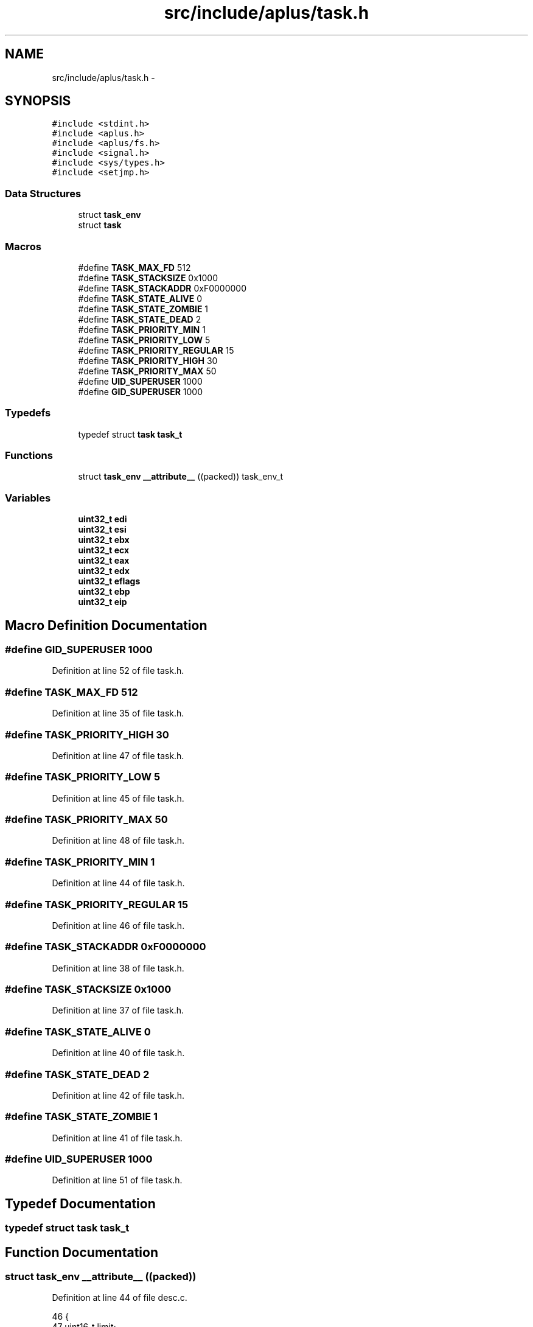 .TH "src/include/aplus/task.h" 3 "Sun Nov 9 2014" "Version 0.1" "aPlus" \" -*- nroff -*-
.ad l
.nh
.SH NAME
src/include/aplus/task.h \- 
.SH SYNOPSIS
.br
.PP
\fC#include <stdint\&.h>\fP
.br
\fC#include <aplus\&.h>\fP
.br
\fC#include <aplus/fs\&.h>\fP
.br
\fC#include <signal\&.h>\fP
.br
\fC#include <sys/types\&.h>\fP
.br
\fC#include <setjmp\&.h>\fP
.br

.SS "Data Structures"

.in +1c
.ti -1c
.RI "struct \fBtask_env\fP"
.br
.ti -1c
.RI "struct \fBtask\fP"
.br
.in -1c
.SS "Macros"

.in +1c
.ti -1c
.RI "#define \fBTASK_MAX_FD\fP   512"
.br
.ti -1c
.RI "#define \fBTASK_STACKSIZE\fP   0x1000"
.br
.ti -1c
.RI "#define \fBTASK_STACKADDR\fP   0xF0000000"
.br
.ti -1c
.RI "#define \fBTASK_STATE_ALIVE\fP   0"
.br
.ti -1c
.RI "#define \fBTASK_STATE_ZOMBIE\fP   1"
.br
.ti -1c
.RI "#define \fBTASK_STATE_DEAD\fP   2"
.br
.ti -1c
.RI "#define \fBTASK_PRIORITY_MIN\fP   1"
.br
.ti -1c
.RI "#define \fBTASK_PRIORITY_LOW\fP   5"
.br
.ti -1c
.RI "#define \fBTASK_PRIORITY_REGULAR\fP   15"
.br
.ti -1c
.RI "#define \fBTASK_PRIORITY_HIGH\fP   30"
.br
.ti -1c
.RI "#define \fBTASK_PRIORITY_MAX\fP   50"
.br
.ti -1c
.RI "#define \fBUID_SUPERUSER\fP   1000"
.br
.ti -1c
.RI "#define \fBGID_SUPERUSER\fP   1000"
.br
.in -1c
.SS "Typedefs"

.in +1c
.ti -1c
.RI "typedef struct \fBtask\fP \fBtask_t\fP"
.br
.in -1c
.SS "Functions"

.in +1c
.ti -1c
.RI "struct \fBtask_env\fP \fB__attribute__\fP ((packed)) task_env_t"
.br
.in -1c
.SS "Variables"

.in +1c
.ti -1c
.RI "\fBuint32_t\fP \fBedi\fP"
.br
.ti -1c
.RI "\fBuint32_t\fP \fBesi\fP"
.br
.ti -1c
.RI "\fBuint32_t\fP \fBebx\fP"
.br
.ti -1c
.RI "\fBuint32_t\fP \fBecx\fP"
.br
.ti -1c
.RI "\fBuint32_t\fP \fBeax\fP"
.br
.ti -1c
.RI "\fBuint32_t\fP \fBedx\fP"
.br
.ti -1c
.RI "\fBuint32_t\fP \fBeflags\fP"
.br
.ti -1c
.RI "\fBuint32_t\fP \fBebp\fP"
.br
.ti -1c
.RI "\fBuint32_t\fP \fBeip\fP"
.br
.in -1c
.SH "Macro Definition Documentation"
.PP 
.SS "#define GID_SUPERUSER   1000"

.PP
Definition at line 52 of file task\&.h\&.
.SS "#define TASK_MAX_FD   512"

.PP
Definition at line 35 of file task\&.h\&.
.SS "#define TASK_PRIORITY_HIGH   30"

.PP
Definition at line 47 of file task\&.h\&.
.SS "#define TASK_PRIORITY_LOW   5"

.PP
Definition at line 45 of file task\&.h\&.
.SS "#define TASK_PRIORITY_MAX   50"

.PP
Definition at line 48 of file task\&.h\&.
.SS "#define TASK_PRIORITY_MIN   1"

.PP
Definition at line 44 of file task\&.h\&.
.SS "#define TASK_PRIORITY_REGULAR   15"

.PP
Definition at line 46 of file task\&.h\&.
.SS "#define TASK_STACKADDR   0xF0000000"

.PP
Definition at line 38 of file task\&.h\&.
.SS "#define TASK_STACKSIZE   0x1000"

.PP
Definition at line 37 of file task\&.h\&.
.SS "#define TASK_STATE_ALIVE   0"

.PP
Definition at line 40 of file task\&.h\&.
.SS "#define TASK_STATE_DEAD   2"

.PP
Definition at line 42 of file task\&.h\&.
.SS "#define TASK_STATE_ZOMBIE   1"

.PP
Definition at line 41 of file task\&.h\&.
.SS "#define UID_SUPERUSER   1000"

.PP
Definition at line 51 of file task\&.h\&.
.SH "Typedef Documentation"
.PP 
.SS "typedef struct \fBtask\fP  \fBtask_t\fP"

.SH "Function Documentation"
.PP 
.SS "struct \fBtask_env\fP __attribute__ ((packed))"

.PP
Definition at line 44 of file desc\&.c\&.
.PP
.nf
46                        {
47     uint16_t limit;
48     uint32_t base;
49 } __attribute__((packed)) gdt_ptr_t;
.fi
.SH "Variable Documentation"
.PP 
.SS "\fBuint32_t\fP eax"

.PP
Definition at line 16 of file task\&.h\&.
.SS "\fBuint32_t\fP ebp"

.PP
Definition at line 19 of file task\&.h\&.
.SS "\fBuint32_t\fP ebx"

.PP
Definition at line 14 of file task\&.h\&.
.SS "\fBuint32_t\fP ecx"

.PP
Definition at line 15 of file task\&.h\&.
.SS "\fBuint32_t\fP edi"

.PP
Definition at line 12 of file task\&.h\&.
.SS "\fBuint32_t\fP edx"

.PP
Definition at line 17 of file task\&.h\&.
.SS "\fBuint32_t\fP eflags"

.PP
Definition at line 18 of file task\&.h\&.
.SS "\fBuint32_t\fP eip"

.PP
Definition at line 20 of file task\&.h\&.
.SS "\fBuint32_t\fP esi"

.PP
Definition at line 13 of file task\&.h\&.
.SH "Author"
.PP 
Generated automatically by Doxygen for aPlus from the source code\&.
